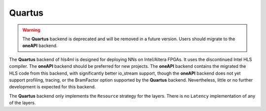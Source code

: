 =======
Quartus
=======

.. warning::
    The **Quartus** backend is deprecated and will be removed in a future version. Users should migrate to the **oneAPI** backend.

The **Quartus** backend of hls4ml is designed for deploying NNs on Intel/Altera FPGAs. It uses the discontinued Intel HLS compiler. The **oneAPI** backend should be preferred for new projects.
The **oneAPI** backend contains the migrated the HLS code from this backend, with significantly better io_stream support, though the **oneAPI** backend does not yet support profiling, tracing,
or the BramFactor option supported by the **Quartus** backend.  Nevertheless, little or no further development is expected for this backend.

The **Quartus** backend only implements the ``Resource`` strategy for the layers. There is no ``Latency`` implementation of any of the layers.